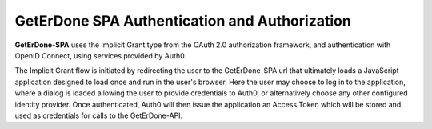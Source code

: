 .. _spa-auth:

==============================================
GetErDone SPA Authentication and Authorization
==============================================

**GetErDone-SPA** uses the Implicit Grant type from the OAuth 2.0
authorization framework, and authentication with OpenID Connect,
using services provided by Auth0.

The Implicit Grant flow is initiated by redirecting the user to the
GetErDone-SPA url that ultimately loads a JavaScript application
designed to load once and run in the user's browser. Here the
user may choose to log in to the application, where a dialog
is loaded allowing the user to provide credentials to Auth0, or
alternatively choose any other configured identity provider. Once
authenticated, Auth0 will then issue the application an Access
Token which will be stored and used as credentials for calls
to the GetErDone-API.


